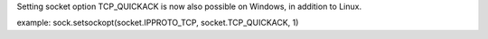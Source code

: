 Setting socket option TCP_QUICKACK is now also possible on Windows, in addition to Linux.

example: sock.setsockopt(socket.IPPROTO_TCP, socket.TCP_QUICKACK, 1)
